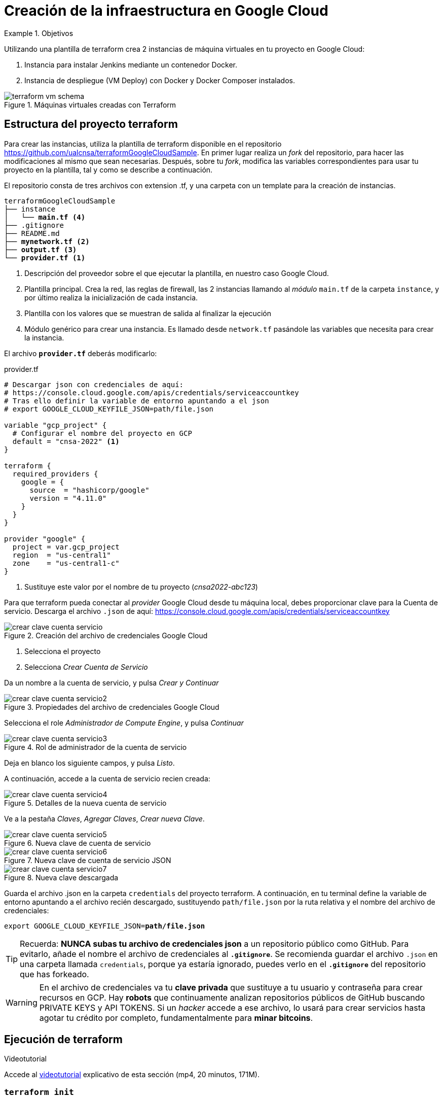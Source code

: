 = Creación de la infraestructura en Google Cloud

////
COLOCA A CONTINUACION LOS OBJETIVOS
////
.Objetivos
====
Utilizando una plantilla de terraform crea 2 instancias de máquina virtuales en tu proyecto en Google Cloud: 

. Instancia para instalar Jenkins mediante un contenedor Docker.
. Instancia de despliegue (VM Deploy) con Docker y Docker Composer instalados.

.Máquinas virtuales creadas con Terraform
image::terraform-vm-schema.png[role="thumb", align="center"]

====

== Estructura del proyecto terraform

Para crear las instancias, utiliza la plantilla de terraform disponible en el repositorio https://github.com/ualcnsa/terraformGoogleCloudSample. 
En primer lugar realiza un __fork__ del repositorio, para hacer las modificaciones al mismo que sean necesarias. Después, sobre tu __fork__, modifica las variables correspondientes para usar tu proyecto en la plantilla, tal y como se describe a continuación.

El repositorio consta de tres archivos con extension .tf, y una carpeta con un template para la creación de instancias.

[source,subs="verbatim,quotes"]
----
terraformGoogleCloudSample
├── instance
│   └── *main.tf* <4>
├── .gitignore
├── README.md
├── *mynetwork.tf* <2>
├── *output.tf* <3>
└── *provider.tf* <1>
----
<1> Descripción del proveedor sobre el que ejecutar la plantilla, en nuestro caso Google Cloud.
<2> Plantilla principal. Crea la red, las reglas de firewall, las 2 instancias llamando al __módulo__ `main.tf` de la carpeta `instance`, y por último realiza la inicialización de cada instancia.
<3> Plantilla con los valores que se muestran de salida al finalizar la ejecución
<4> Módulo genérico para crear una instancia. Es llamado desde `network.tf` pasándole las variables que necesita para crear la instancia.

El archivo `*provider.tf*` deberás modificarlo:

.provider.tf
[source, tf]
----
# Descargar json con credenciales de aquí:
# https://console.cloud.google.com/apis/credentials/serviceaccountkey
# Tras ello definir la variable de entorno apuntando a el json
# export GOOGLE_CLOUD_KEYFILE_JSON=path/file.json

variable "gcp_project" {
  # Configurar el nombre del proyecto en GCP
  default = "cnsa-2022" <1>
}

terraform {
  required_providers {
    google = {
      source  = "hashicorp/google"
      version = "4.11.0"
    }
  }
}

provider "google" {
  project = var.gcp_project
  region  = "us-central1"
  zone    = "us-central1-c"
}

----
<1> Sustituye este valor por el nombre de tu proyecto (__cnsa2022-abc123__)

Para que terraform pueda conectar al __provider__ Google Cloud desde tu máquina local, debes proporcionar clave para la Cuenta de servicio. Descarga el archivo `.json` de aquí: https://console.cloud.google.com/apis/credentials/serviceaccountkey

.Creación del archivo de credenciales Google Cloud
image::crear-clave-cuenta-servicio.png[role="thumb", align="center"]

<1> Selecciona el proyecto
<2> Selecciona __Crear Cuenta de Servicio__

Da un nombre a la cuenta de servicio, y pulsa __Crear y Continuar__

.Propiedades del archivo de credenciales Google Cloud
image::crear-clave-cuenta-servicio2.png[role="thumb", align="center"]

Selecciona el role _Administrador de Compute Engine_, y pulsa __Continuar__

.Rol de administrador de la cuenta de servicio
image::crear-clave-cuenta-servicio3.png[role="thumb", align="center"]

Deja en blanco los siguiente campos, y pulsa _Listo_.

A continuación, accede a la cuenta de servicio recien creada: 

.Detalles de la nueva cuenta de servicio
image::crear-clave-cuenta-servicio4.png[role="thumb", align="center"]

Ve a la pestaña __Claves__, __Agregar Claves__, __Crear nueva Clave__.

.Nueva clave de cuenta de servicio
image::crear-clave-cuenta-servicio5.png[role="thumb", align="center"]

.Nueva clave de cuenta de servicio JSON
image::crear-clave-cuenta-servicio6.png[role="thumb", align="center"]

.Nueva clave descargada
image::crear-clave-cuenta-servicio7.png[role="thumb", align="center"]

Guarda el archivo .json en la carpeta `credentials` del proyecto terraform. A continuación, en tu terminal define la variable de entorno apuntando a el archivo recién descargado, sustituyendo `path/file.json` por la ruta relativa y el nombre del archivo de credenciales: 
[source, bash, subs="verbatim,quotes"]
export GOOGLE_CLOUD_KEYFILE_JSON=*path/file.json*


[TIP]
====
Recuerda: *NUNCA subas tu archivo de credenciales json* a un repositorio público como GitHub. Para evitarlo, añade el nombre el archivo de credenciales al *`.gitignore`*. Se recomienda guardar el archivo `.json` en una carpeta llamada `credentials`, porque ya estaría ignorado, puedes verlo en el *`.gitignore`* del repositorio que has forkeado. 
====

[WARNING]
====
En el archivo de credenciales va tu *clave privada* que sustituye a tu usuario y contraseña para crear recursos en GCP. Hay *robots* que continuamente analizan repositorios públicos de  GitHub buscando PRIVATE KEYS y API TOKENS. Si un __hacker__ accede a ese archivo, lo usará para crear servicios hasta agotar tu crédito por completo, fundamentalmente para *minar bitcoins*.
====

== Ejecución de terraform
.Videotutorial
****
Accede al https://drive.google.com/file/d/1_ku2LnVbMmWgns-s8_23ATAQ3nrQEJo2/view?usp=sharing[videotutorial, window="_blank"] explicativo de esta sección (mp4, 20 minutos, 171M).

****
=== `terraform init`
Una vez configurado el __provider__ comprueba que la conexión es correcta: en tu terminal, ejecuta el comando `terraform init` para inicializar el proyecto como un proyecto terraform. Si todo es correcto aparecerá un mensaje de éxito.

.`terraform init` correcto
image::terraform-init-ok.png[role="thumb", align="center"]

Si por el contrario recibes algún mensaje de error, revisa el motivo del error: 

. Terraform puede que no esté accesible. Debería estar en el `PATH`
. Revisa si la variable de entorno si se ha guardado correctamente, ejecuta `echo $GOOGLE_CLOUD_KEYFILE_JSON` y comprueba que es la ruta y nombre de archivo correctos.

=== `terraform plan`

Ejecuta el comando `terraform plan` para ver el resultado de elementos que se crearán o eliminarán al ejecutar la plantilla. Debe aparecer que se crearán 7 elementos. 

.`terraform plan` correcto
image::terraform-plan-ok.png[role="thumb", align="center"]

=== `terraform apply`

Ejecuta el comando `terraform apply --auto-approve` para ejecutar la plantilla. Comenzará a crear los 7 elementos definidos en la plantilla. Tardará unos *5 minutos* o incluso más, así que ten paciencia. Sobre todo tardará en ejecutar los bloques de inicialización de las instancias, en las que se actualizan los paquetes, se instala Docker y otros paquetes. En todo momento verás en pantalla el `log` de las operaciones que se están realizando.

[WARNING]
====
Si la primera vez que aplicas el plan aparece un mensaje de error`[red]#Error:# ... Error 403: Compute Engine API has not been used in project...` es debido a que aun no se ha  activado la API de Compute Engine  en el proyecto. Haz clic en el enlace del error y activa la API. Espera un par de minutos y vuelve a lanzar terraform.

.Habilitar la API de Compute Engine
image::habilitar-ComputeEngineAPI.png[role="thumb", align="center"]

====

Tras la ejecución, comprueba que las instancias se han creado correctamente en tu proyecto Google Cloud. 

[WARNING]
====
*Apaga las instancias* cuando dejes de usarlas, para evitar que consuman crédito. 
====

=== `terraform destroy`

Cuando desees eliminar todos los recursos que hemos creado con esta plantilla, simplemente ejecuta `terraform destroy`. Por ahora debes simplemente apagar las instancias cuando no las uses, porque las necesitaremos en el resto de la asignatura.


== Cloud DNS

[TIP]
====
*Este apartado, Cloud DNS, es optativo*. Se evalúa con el 15% de la actividad pero no es obligatorio que lo realices. 
====

Google Cloud ha asignado una IP pública estática a cada una de tus instancias (la IP no cambiará al apagar la instancia y volver a encenderla). A continuación, vamos a asignar nombres de DNS a esas IPs con Cloud DNS y uno de los servicios de DNS disponibles en el Student Pack de GitHub. 

=== Alta de nombre de dominio

GitHub Student pack ofrece varios servicios de nombres dominios gratuitos durante 1 año. Puedes usar __name.com__, __namecheap__, o __.tech domains__. En uno de ellos vamos a dar de alta un nombre de dominio para nuestras instancias en Google Cloud. Voy a describir cómo hacerlo con *.tech*. 

Accede a https://get.tech/github-student-developer-pack[get.tech] y prueba un nombre de dominio que te guste y que esté disponible. Cuando encuentres el adecuado, añadeló al carrito con la opción __Buy for 1 year__ seleccionada.

.Comprobar si el dominio está disponible en get.tech
image::tech-domain-disponible.png[role="thumb", align="center"]

A continuación, inicia sesión con tu cuenta de github, y verás que tienes el descuento por un año. Procede a la compra gratuita. Además, tendrás que registrarte para poder acceder posteriormente a la configuración. Debes completar los datos de registro ya que te identifican como propietario del nombre de dominio. Si lo deseas, usa como dirección __Universidad de Almería, Ctra. Sacramento s/n, 04120, Almería, Spain__. 

=== Configuración de nombres de dominio

Para configurar el nombre de dominio que acabas de adquirir a las IPs reservadas, debes usar Cloud DNS en Google Cloud. Cloud DNS permite asignar los nombres de dominio a las direcciones IP públicas de las instancias. Recuerda comprobar que las IPs son estáticas.

. En el menú de la consola de Google Cloud, entra en *Servicios de red*, *Cloud DNS*.

.Cloud DNS
image::cloud-dns.png[role="thumb", 360, align="center"]

[start=2]
. Haz clic en *Crear Zona*.

.Cloud DNS, crear zona
image::cloud-dns-crear-zona.png[role="thumb", align="center"]

[start=3]
. A continuación, haz clic en *Añadir Conjunto de registros*. Para cada instancia, crea un conjunto de registros.

.Cloud DNS. Crear conjunto de registros, instancia Jenkins
image::cloud-dns-crear-conjunto-de-registros.png[role="thumb", align="center"]

.Cloud DNS. Crear conjunto de registros, instancia de despliegue de apps
image::cloud-dns-crear-conjunto-de-registros2.png[role="thumb", align="center"]

Tras la creación, debes tener un resultado similar a este: 

.Cloud DNS. Detalles de la Zona
image::cloud-dns-detalles-zona.png[role="thumb", align="center"]


[start=4]
. El último paso será modificar los servidores de DNS de la configuración en la web .tech, para poner los valores de los servidores de Google Cloud. Para ello, inicia sesión en get.tech. Entra en tu pedido. 

.get.tech. Acceso al pedido
image::get-tech-manage-orders.png[role="thumb", align="center"]

[start=5]
. Modifica los nombres de los servidores con los valores de tu zona en Cloud DNS

.get.tech. Nombres de los servidores
image::get-tech-manage-servers.png[role="thumb", align="center"]

[start=6]
. Guarda los cambios. Hasta *pasadas 24 horas* no estarán disponibles.
